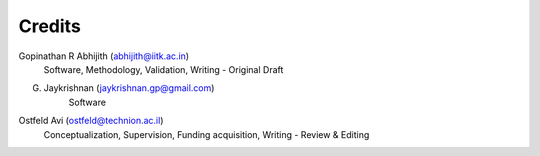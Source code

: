 =======
Credits
=======

Gopinathan R Abhijith (abhijith@iitk.ac.in)
    Software, Methodology, Validation, Writing - Original Draft

G. Jaykrishnan (jaykrishnan.gp@gmail.com)
    Software

Ostfeld Avi (ostfeld@technion.ac.il)
    Conceptualization, Supervision, Funding acquisition, Writing - Review & Editing
